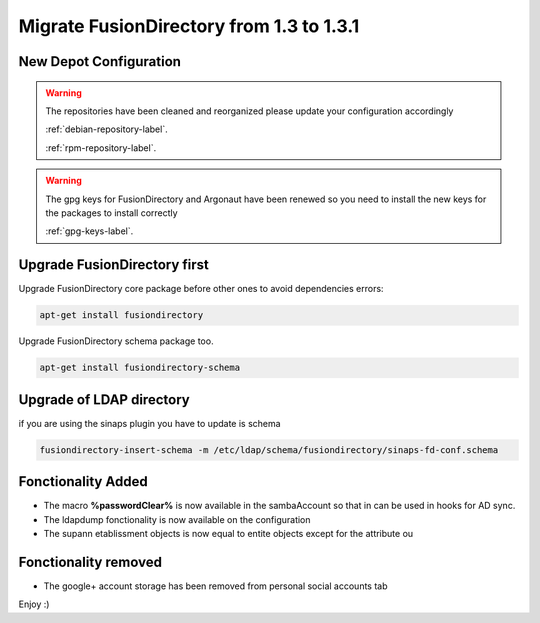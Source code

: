 Migrate FusionDirectory from 1.3 to 1.3.1
=========================================                                       

New Depot Configuration
^^^^^^^^^^^^^^^^^^^^^^^

.. warning::

   The repositories have been cleaned and reorganized please update
   your configuration accordingly

   :ref:`debian-repository-label`.

   :ref:`rpm-repository-label`.

.. warning::

    The gpg keys for FusionDirectory and Argonaut have been renewed
    so you need to install the new keys for the packages to install
    correctly

    :ref:`gpg-keys-label`.

Upgrade FusionDirectory first
^^^^^^^^^^^^^^^^^^^^^^^^^^^^^

Upgrade FusionDirectory core package before other ones to avoid
dependencies errors:

.. code-block:: shell

   apt-get install fusiondirectory

Upgrade FusionDirectory schema package too.

.. code-block:: shell

   apt-get install fusiondirectory-schema

Upgrade of LDAP directory
^^^^^^^^^^^^^^^^^^^^^^^^^

if you are using the sinaps plugin you have to update is schema

.. code-block:: shell

   fusiondirectory-insert-schema -m /etc/ldap/schema/fusiondirectory/sinaps-fd-conf.schema


Fonctionality Added
^^^^^^^^^^^^^^^^^^^

* The macro **%passwordClear%** is now available in the sambaAccount so that in can be used in hooks for AD sync.
* The ldapdump fonctionality is now available on the configuration
* The supann etablissment objects is now equal to entite objects except for the attribute ou

Fonctionality removed
^^^^^^^^^^^^^^^^^^^^^

* The google+ account storage has been removed from personal social accounts tab

Enjoy :)

